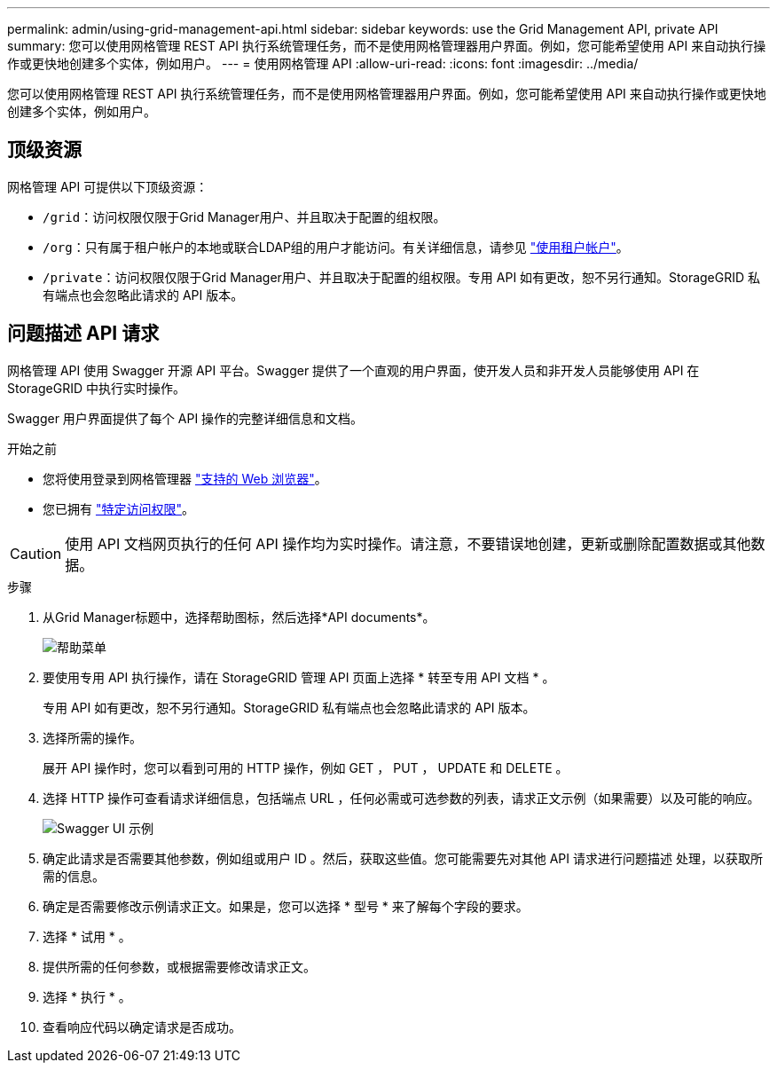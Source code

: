 ---
permalink: admin/using-grid-management-api.html 
sidebar: sidebar 
keywords: use the Grid Management API, private API 
summary: 您可以使用网格管理 REST API 执行系统管理任务，而不是使用网格管理器用户界面。例如，您可能希望使用 API 来自动执行操作或更快地创建多个实体，例如用户。 
---
= 使用网格管理 API
:allow-uri-read: 
:icons: font
:imagesdir: ../media/


[role="lead"]
您可以使用网格管理 REST API 执行系统管理任务，而不是使用网格管理器用户界面。例如，您可能希望使用 API 来自动执行操作或更快地创建多个实体，例如用户。



== 顶级资源

网格管理 API 可提供以下顶级资源：

* `/grid`：访问权限仅限于Grid Manager用户、并且取决于配置的组权限。
* `/org`：只有属于租户帐户的本地或联合LDAP组的用户才能访问。有关详细信息，请参见 link:../tenant/index.html["使用租户帐户"]。
* `/private`：访问权限仅限于Grid Manager用户、并且取决于配置的组权限。专用 API 如有更改，恕不另行通知。StorageGRID 私有端点也会忽略此请求的 API 版本。




== 问题描述 API 请求

网格管理 API 使用 Swagger 开源 API 平台。Swagger 提供了一个直观的用户界面，使开发人员和非开发人员能够使用 API 在 StorageGRID 中执行实时操作。

Swagger 用户界面提供了每个 API 操作的完整详细信息和文档。

.开始之前
* 您将使用登录到网格管理器 link:../admin/web-browser-requirements.html["支持的 Web 浏览器"]。
* 您已拥有 link:admin-group-permissions.html["特定访问权限"]。



CAUTION: 使用 API 文档网页执行的任何 API 操作均为实时操作。请注意，不要错误地创建，更新或删除配置数据或其他数据。

.步骤
. 从Grid Manager标题中，选择帮助图标，然后选择*API documents*。
+
image::../media/help_menu.png[帮助菜单]

. 要使用专用 API 执行操作，请在 StorageGRID 管理 API 页面上选择 * 转至专用 API 文档 * 。
+
专用 API 如有更改，恕不另行通知。StorageGRID 私有端点也会忽略此请求的 API 版本。

. 选择所需的操作。
+
展开 API 操作时，您可以看到可用的 HTTP 操作，例如 GET ， PUT ， UPDATE 和 DELETE 。

. 选择 HTTP 操作可查看请求详细信息，包括端点 URL ，任何必需或可选参数的列表，请求正文示例（如果需要）以及可能的响应。
+
image::../media/swagger_example.png[Swagger UI 示例]

. 确定此请求是否需要其他参数，例如组或用户 ID 。然后，获取这些值。您可能需要先对其他 API 请求进行问题描述 处理，以获取所需的信息。
. 确定是否需要修改示例请求正文。如果是，您可以选择 * 型号 * 来了解每个字段的要求。
. 选择 * 试用 * 。
. 提供所需的任何参数，或根据需要修改请求正文。
. 选择 * 执行 * 。
. 查看响应代码以确定请求是否成功。

